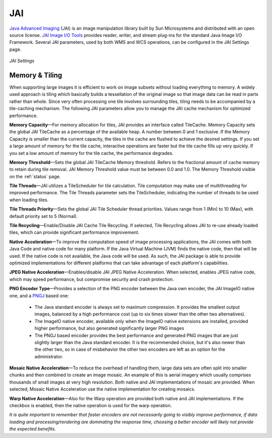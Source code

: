 .. _JAI:

JAI
===
`Java Advanced Imaging <http://java.sun.com/javase/technologies/desktop/media/jai/>`_ (JAI) is an image manipulation library built by Sun Microsystems and distributed with an open source license.
`JAI Image I/O Tools <https://jai-imageio.dev.java.net/>`_ provides reader, writer, and stream plug-ins for the standard Java Image I/O Framework. 
Several JAI parameters, used by both WMS and WCS operations, can be configured in the JAI Settings page. 

.. figure:: ../images/server_JAI.png
   :align: center
   
   *JAI Settings*
   
Memory & Tiling 
---------------

When supporting large images it is efficient to work on image subsets without loading everything to memory. A widely used approach is tiling which basically builds a tessellation of the original image so that image data can be read in parts rather than whole. Since very often processing one tile involves surrounding tiles, tiling needs to be accompanied by a tile-caching mechanism. The following JAI parameters allow you to manage the JAI cache mechanism for optimized performance.   

**Memory Capacity**—For memory allocation for tiles, JAI provides an interface called TileCache. Memory Capacity sets the global JAI TileCache as a percentage of the available heap. A number between 0 and 1 exclusive. If the Memory Capacity is smaller than the current capacity, the tiles in the cache are flushed to achieve the desired settings. If you set a large amount of memory for the tile cache, interactive operations are faster but the tile cache fills up very quickly. If you set a low amount of memory for the tile cache, the performance degrades.

**Memory Threshold**—Sets the global JAI TileCache Memory threshold. Refers to the fractional amount of cache memory to retain during tile removal. JAI Memory Threshold value must be between 0.0 and 1.0. The Memory Threshold visible on the :ref:`status` page. 

**Tile Threads**—JAI utilizes a TileScheduler for tile calculation. Tile computation may make use of multithreading for improved performance. The Tile Threads parameter sets the TileScheduler, indicating the number of threads to be used when loading tiles. 
 
**Tile Threads Priority**—Sets the global JAI Tile Scheduler thread priorities. Values range from 1 (Min) to 10 (Max), with default priority set to 5 (Normal).

**Tile Recycling**—Enable/Disable JAI Cache Tile Recycling. If selected, Tile Recycling allows JAI to re-use already loaded tiles, which can provide significant performance improvement. 

**Native Acceleration**—To improve the computation speed of image processing applications, the JAI comes with both Java Code and native code for many platform. If the Java Virtual Machine (JVM) finds the native code, then that will be used. If the native code is not available, the Java code will be used. As such, the JAI package is able to provide optimized implementations for different platforms that can take advantage of each platform's capabilities.    

**JPEG Native Acceleration**—Enables/disable JAI JPEG Native Acceleration. When selected, enables JPEG native code, which may speed performance, but compromise security and crash protection. 

**PNG Encoder Type**—Provides a selection of the PNG encoder between the Java own encoder, the JAI ImageIO native one, and a `PNGJ <https://code.google.com/p/pngj/>`_ based one:

  * The Java standard encoder is always set to maximum compression. It provides the smallest output images, balanced by a high performance cost (up to six times slower than the other two alternatives).
  * The ImageIO native encoder, available only when the ImageIO native extensions are installed, provided higher performance, but also generated significantly larger PNG images
  * The PNGJ based encoder provides the best performance and generated PNG images that are just slightly larger than the Java standard encoder. It is the recommended choice, but it's also newer than the other two, so in case of misbehavior the other two encoders are left as an option for the administrator. 

**Mosaic Native Acceleration**—To reduce the overhead of handling them, large data sets are often split into smaller chunks and then combined to create an image mosaic. An example of this is aerial imagery which usually comprises thousands of small images at very high resolution. Both native and JAI implementations of mosaic are provided. When selected, Mosaic Native Acceleration use the native implementation for creating mosaics. 

**Warp Native Acceleration**—Also for the Warp operation are provided both native and JAI implementations. If the checkbox is enabled, then the native operation is used for the warp operation.

*It is quite important to remember that faster encoders are not necessarily going to visibly improve performance, if data loading and processing/rendering are dominating the response time, choosing a better encoder will likely not provide the expected benefits.*
